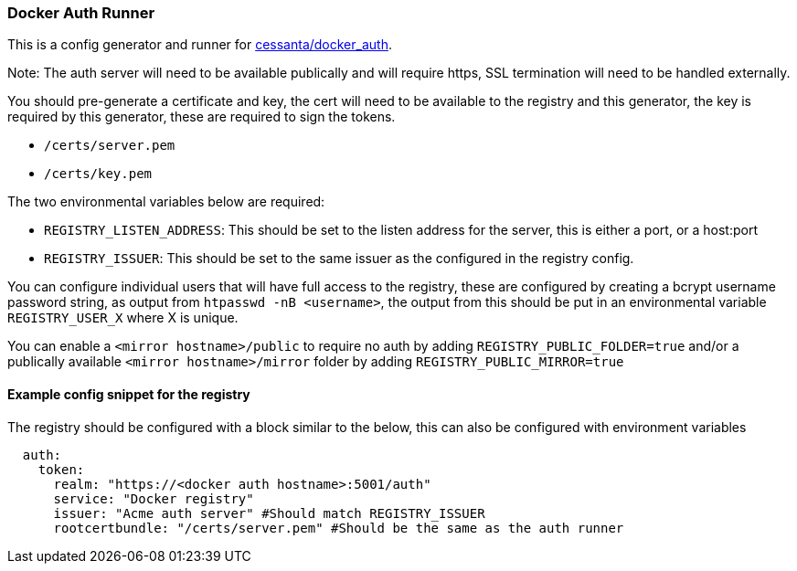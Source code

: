 === Docker Auth Runner

This is a config generator and runner for https://github.com/cesanta/docker_auth[cessanta/docker_auth].

Note: The auth server will need to be available publically and will require https, SSL termination will need to be
handled externally.

You should pre-generate a certificate and key, the cert will need to be available to the registry and this generator,
the key is required by this generator, these are required to sign the tokens.

 - `/certs/server.pem`
 - `/certs/key.pem`

The two environmental variables below are required:

 - `REGISTRY_LISTEN_ADDRESS`: This should be set to the listen address for the server, this is either a port, or a
host:port
 - `REGISTRY_ISSUER`: This should be set to the same issuer as the configured in the registry config.

You can configure individual users that will have full access to the registry, these are configured by creating a bcrypt
username password string, as output from `htpasswd -nB <username>`, the output from this should be put in an
environmental variable `REGISTRY_USER_X` where X is unique.

You can enable a `<mirror hostname>/public` to require no auth by adding `REGISTRY_PUBLIC_FOLDER=true`
and/or a publically available `<mirror hostname>/mirror` folder by adding `REGISTRY_PUBLIC_MIRROR=true`


====  Example config snippet for the registry

The registry should be configured with a block similar to the below, this can also be configured with environment
variables

....
  auth:
    token:
      realm: "https://<docker auth hostname>:5001/auth"
      service: "Docker registry"
      issuer: "Acme auth server" #Should match REGISTRY_ISSUER
      rootcertbundle: "/certs/server.pem" #Should be the same as the auth runner
....
